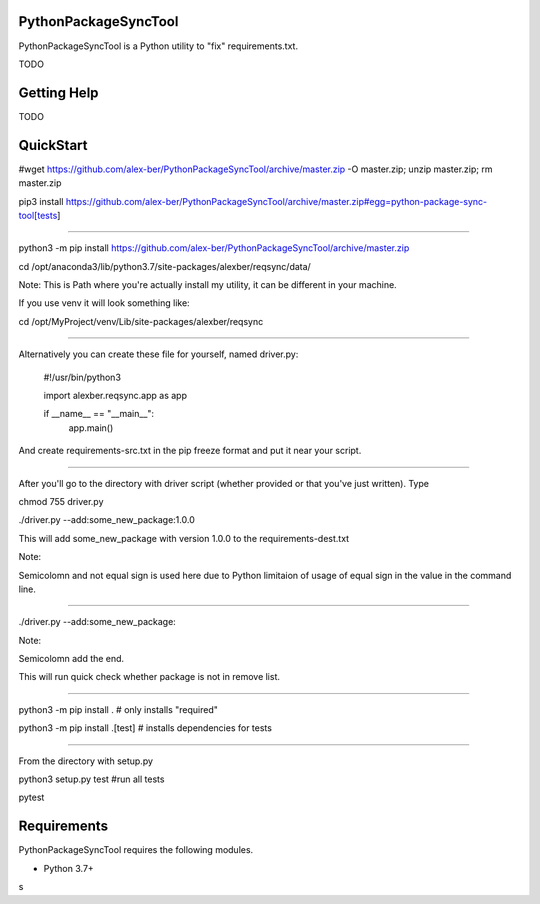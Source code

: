 PythonPackageSyncTool
=======================

PythonPackageSyncTool is a Python utility to "fix" requirements.txt.

TODO

Getting Help
============
TODO

QuickStart
==========
#wget https://github.com/alex-ber/PythonPackageSyncTool/archive/master.zip -O master.zip; unzip master.zip; rm master.zip

pip3 install https://github.com/alex-ber/PythonPackageSyncTool/archive/master.zip#egg=python-package-sync-tool[tests]



====

python3 -m pip install https://github.com/alex-ber/PythonPackageSyncTool/archive/master.zip

cd /opt/anaconda3/lib/python3.7/site-packages/alexber/reqsync/data/

Note: This is Path where you're actually install my utility, it can be different in your machine.

If you use venv it will look something like:

cd /opt/MyProject/venv/Lib/site-packages/alexber/reqsync

====

Alternatively you can create these file for yourself, named driver.py:


   #!/usr/bin/python3

   import alexber.reqsync.app as app

   if __name__ == "__main__":
       app.main()



And create requirements-src.txt in the pip freeze format and put it near your script.

====

After you'll go to the directory with driver script (whether provided or that you've just written). Type


chmod 755 driver.py

./driver.py --add:some_new_package:1.0.0

This will add some_new_package with version 1.0.0 to the requirements-dest.txt

Note:

Semicolomn and not equal sign is used here due to Python limitaion of usage of equal sign in the value in the command line.

====

./driver.py --add:some_new_package:

Note:

Semicolomn add the end.

This will run quick check whether package is not in remove list.







====

python3 -m pip install . # only installs "required"

python3 -m pip install .[test] # installs dependencies for tests

====

From the directory with setup.py

python3 setup.py test #run all tests

pytest




Requirements
============

PythonPackageSyncTool requires the following modules.

* Python 3.7+

s